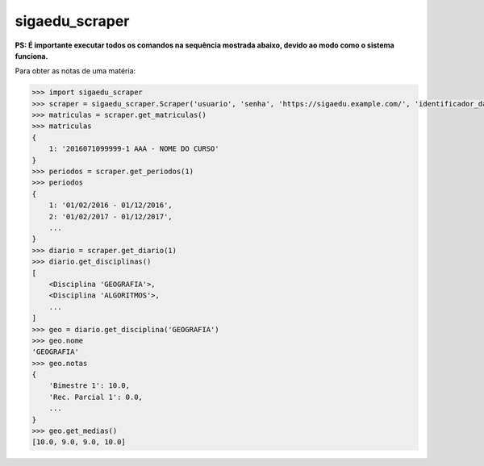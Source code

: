 sigaedu_scraper
---------------

**PS: É importante executar todos os comandos na sequência mostrada abaixo, devido ao modo como o sistema funciona.**

Para obter as notas de uma matéria:

.. code-block:: python

    >>> import sigaedu_scraper
    >>> scraper = sigaedu_scraper.Scraper('usuario', 'senha', 'https://sigaedu.example.com/', 'identificador_da_sua_aplicacao')
    >>> matriculas = scraper.get_matriculas()
    >>> matriculas
    {
        1: '2016071099999-1 AAA - NOME DO CURSO'
    }
    >>> periodos = scraper.get_periodos(1)
    >>> periodos
    {
        1: '01/02/2016 - 01/12/2016',
        2: '01/02/2017 - 01/12/2017',
        ...
    }
    >>> diario = scraper.get_diario(1)
    >>> diario.get_disciplinas()
    [
        <Disciplina 'GEOGRAFIA'>,
        <Disciplina 'ALGORITMOS'>,
        ...
    ]
    >>> geo = diario.get_disciplina('GEOGRAFIA')
    >>> geo.nome
    'GEOGRAFIA'
    >>> geo.notas
    {
        'Bimestre 1': 10.0,
        'Rec. Parcial 1': 0.0,
        ...
    }
    >>> geo.get_medias()
    [10.0, 9.0, 9.0, 10.0]
